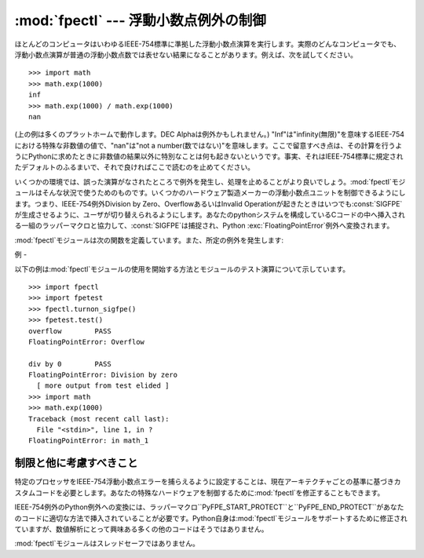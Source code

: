 
:mod:`fpectl` --- 浮動小数点例外の制御
============================

.. module:: fpectl
   :platform: Unix
   :synopsis: 浮動小数点例外処理の制御。
.. moduleauthor:: Lee Busby <busby1@llnl.gov>
.. sectionauthor:: Lee Busby <busby1@llnl.gov>


.. index:: single: IEEE-754

ほとんどのコンピュータはいわゆるIEEE-754標準に準拠した浮動小数点演算を実行します。実際のどんなコンピュータでも、浮動小数点演算が普通の浮動小数点数では表せない結果になることがあります。例えば、次を試してください。
::

   >>> import math
   >>> math.exp(1000)
   inf
   >>> math.exp(1000) / math.exp(1000)
   nan

(上の例は多くのプラットホームで動作します。DEC Alphaは例外かもしれません。)
"Inf"は"infinity(無限)"を意味するIEEE-754における特殊な非数値の値で、"nan"は"not a
number(数ではない)"を意味します。ここで留意すべき点は、その計算を行うようにPythonに求めたときに非数値の結果以外に特別なことは何も起きないというです。事実、それはIEEE-754標準に規定されたデフォルトのふるまいで、それで良ければここで読むのを止めてください。

いくつかの環境では、誤った演算がなされたところで例外を発生し、処理を止めることがより良いでしょう。:mod:`fpectl`モジュールはそんな状況で使うためのものです。いくつかのハードウェア製造メーカーの浮動小数点ユニットを制御できるようにします。つまり、IEEE-754例外Division
by Zero、OverflowあるいはInvalid
Operationが起きたときはいつでも:const:`SIGFPE`が生成させるように、ユーザが切り替えられるようにします。あなたのpythonシステムを構成しているCコードの中へ挿入される一組のラッパーマクロと協力して、:const:`SIGFPE`は捕捉され、Python
:exc:`FloatingPointError`例外へ変換されます。

:mod:`fpectl`モジュールは次の関数を定義しています。また、所定の例外を発生します:


.. function:: turnon_sigfpe()

   :const:`SIGFPE`を生成するように切り替え、適切なシグナルハンドラを設定します。


.. function:: turnoff_sigfpe()

   浮動小数点例外のデフォルトの処理に再設定します。


.. exception:: FloatingPointError

   :func:`turnon_sigfpe`が実行された後に、IEEE-754例外であるDivision by Zero、OverflowまたはInvalid
   operationの一つを発生する浮動小数点演算は、次にこの標準Python例外を発生します。


.. _fpectl-example:

例
-

以下の例は:mod:`fpectl`モジュールの使用を開始する方法とモジュールのテスト演算について示しています。 ::

   >>> import fpectl
   >>> import fpetest
   >>> fpectl.turnon_sigfpe()
   >>> fpetest.test()
   overflow        PASS
   FloatingPointError: Overflow

   div by 0        PASS
   FloatingPointError: Division by zero
     [ more output from test elided ]
   >>> import math
   >>> math.exp(1000)
   Traceback (most recent call last):
     File "<stdin>", line 1, in ?
   FloatingPointError: in math_1


制限と他に考慮すべきこと
------------

特定のプロセッサをIEEE-754浮動小数点エラーを捕らえるように設定することは、現在アーキテクチャごとの基準に基づきカスタムコードを必要とします。あなたの特殊なハードウェアを制御するために:mod:`fpectl`を修正することもできます。

IEEE-754例外のPython例外への変換には、ラッパーマクロ``PyFPE_START_PROTECT``と``PyFPE_END_PROTECT``があなたのコードに適切な方法で挿入されていることが必要です。Python自身は:mod:`fpectl`モジュールをサポートするために修正されていますが、数値解析にとって興味ある多くの他のコードはそうではありません。

:mod:`fpectl`モジュールはスレッドセーフではありません。


.. seealso::

   このモジュールがどのように動作するのかについてより学習するときに、ソースディストリビューションの中のいくつかのファイルは興味を引くものでしょう。インクルードファイル:file:`Include/pyfpe.h`では、このモジュールの実装について同じ長さで議論されています。:file:`Modules/fpetestmodule.c`には、いくつかの使い方の例があります。多くの追加の例が:file:`Objects/floatobject.c`にあります。

